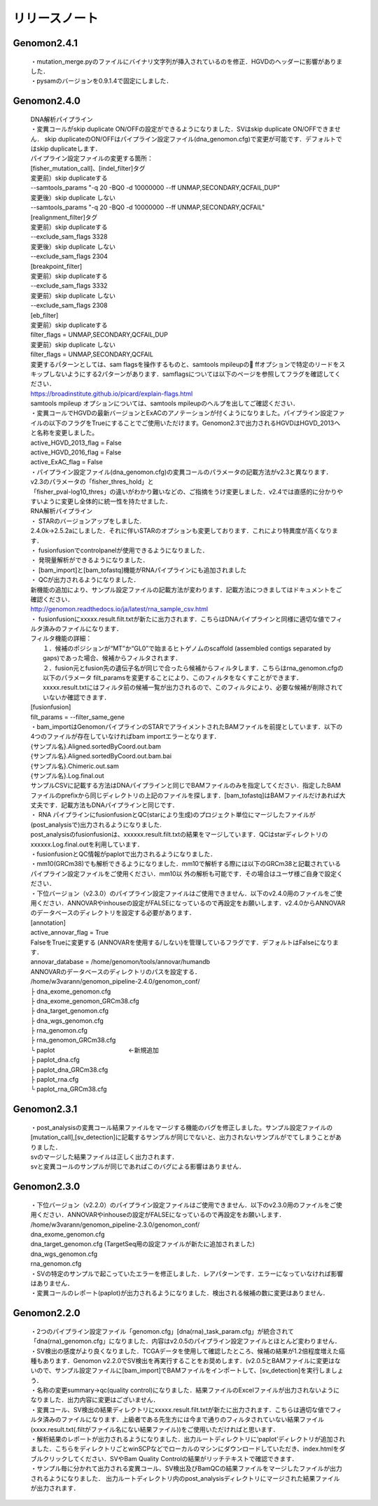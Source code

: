 

リリースノート
-------------------


Genomon2.4.1
^^^^^^^^^^^^
 | ・mutation_merge.pyのファイルにバイナリ文字列が挿入されているのを修正．HGVDのヘッダーに影響がありました．

 | ・pysamのバージョンを0.9.1.4で固定にしました．

Genomon2.4.0
^^^^^^^^^^^^

 | DNA解析パイプライン
 | ・変異コールがskip duplicate ON/OFFの設定ができるようになりました．SVはskip duplicate ON/OFFできません． skip duplicateのON/OFFはパイプライン設定ファイル(dna_genomon.cfg)で変更が可能です．デフォルトではskip duplicateします．  

 | パイプライン設定ファイルの変更する箇所：  
 | [fisher_mutation_call]、[indel_filter]タグ  
 | 変更前）skip duplicateする  
 | --samtools_params "-q 20 -BQ0 -d 10000000 --ff UNMAP,SECONDARY,QCFAIL,DUP"  
 | 変更後）skip duplicate しない  
 | --samtools_params "-q 20 -BQ0 -d 10000000 --ff UNMAP,SECONDARY,QCFAIL"  

 | [realignment_filter]タグ  
 | 変更前）skip duplicateする  
 | --exclude_sam_flags 3328  
 | 変更後）skip duplicate しない  
 | --exclude_sam_flags 2304  

 | [breakpoint_filter]  
 | 変更前）skip duplicateする  
 | --exclude_sam_flags 3332  
 | 変更前）skip duplicate しない  
 | --exclude_sam_flags 2308  

 | [eb_filter]
 | 変更前）skip duplicateする  
 | filter_flags = UNMAP,SECONDARY,QCFAIL,DUP  
 | 変更前）skip duplicate しない  
 | filter_flags = UNMAP,SECONDARY,QCFAIL  

 | 変更するパターンとしては、sam flagsを操作するものと、samtools mpileupの ffオプションで特定のリードをスキップしないようにする2パターンがあります．samflagsについては以下のページを参照してフラグを確認してください．  
 | https://broadinstitute.github.io/picard/explain-flags.html  
 | samtools mpileup オプションについては、samtools mpileupのヘルプを出してご確認ください．  

 | ・変異コールでHGVDの最新バージョンとExACのアノテーションが付くようになりました。パイプライン設定ファイルの以下のフラグをTrueにすることでご使用いただけます。Genomon2.3で出力されるHGVDはHGVD_2013へと名称を変更しました。
 | active_HGVD_2013_flag = False
 | active_HGVD_2016_flag = False
 | active_ExAC_flag = False

 | ・パイプライン設定ファイル(dna_genomon.cfg)の変異コールのパラメータの記載方法がv2.3と異なります． v2.3のパラメータの「fisher_thres_hold」と 
 | 「fisher_pval-log10_thres」の違いがわかり難いなどの、ご指摘をうけ変更しました．v2.4では直感的に分かりやすいように変更し全体的に統一性を持たせました．
 
 | RNA解析パイプライン
 | ・	STARのバージョンアップをしました.
 | 2.4.0k→2.5.2aにしました．それに伴いSTARのオプションも変更しております．これにより特異度が高くなります．

 | ・	fusionfusionでcontrolpanelが使用できるようになりました．

 | ・	発現量解析ができるようになりました．

 | ・	[bam_import]と[bam_tofastq]機能がRNAパイプラインにも追加されました

 | ・	QCが出力されるようになりました．

 | 新機能の追加により、サンプル設定ファイルの記載方法が変わります．記載方法につきましてはドキュメントをご確認ください．
 | http://genomon.readthedocs.io/ja/latest/rna_sample_csv.html

 | ・	fusionfusionにxxxxx.result.filt.txtが新たに出力されます．こちらはDNAパイプラインと同様に適切な値でフィルタ済みのファイルになります．
 | フィルタ機能の詳細：
 |  １．候補のポジションが“MT”か“GL0”で始まるヒトゲノムのscaffold  (assembled contigs separated by gaps)であった場合、候補からフィルタされます．
 |  ２．fusion元とfusion先の遺伝子名が同じで合ったら候補からフィルタします．こちらはrna_genomon.cfgの以下のパラメータ filt_paramsを変更することにより、このフィルタをなくすことができます．xxxxx.result.txtにはフィルタ前の候補一覧が出力されるので、このフィルタにより、必要な候補が削除されていないか確認できます．
 | [fusionfusion]
 | filt_params = --filter_same_gene

 | ・bam_importはGenomonパイプラインのSTARでアライメントされたBAMファイルを前提としています．以下の4つのファイルが存在していなければbam importエラーとなります．
 | {サンプル名}.Aligned.sortedByCoord.out.bam
 | {サンプル名}.Aligned.sortedByCoord.out.bam.bai
 | {サンプル名}.Chimeric.out.sam
 | {サンプル名}.Log.final.out
 | サンプルCSVに記載する方法はDNAパイプラインと同じでBAMファイルのみを指定してください．指定したBAMファイルのprefixから同じディレクトリの上記のファイルを探します．[bam_tofastq]はBAMファイルだけあれば大丈夫です．記載方法もDNAパイプラインと同じです．

 | ・ RNA パイプラインにfusionfusionとQC(starにより生成)のプロジェクト単位にマージしたファイルが(post_analysisで)出力されるようになりました.
 | post_analysisのfusionfusionは、xxxxxx.result.filt.txtの結果をマージしています．QCはstarディレクトリのxxxxxx.Log.final.outを利用しています． 

 | ・fusionfusionとQC情報がpaplotで出力されるようになりました． 

 | ・mm10(GRCm38)でも解析できるようになりました．mm10で解析する際には以下のGRCm38と記載されているパイプライン設定ファイルをご使用ください．mm10以 外の解析も可能です．その場合はユーザ様ご自身で設定ください．

 | ・下位バージョン（v2.3.0）のパイプライン設定ファイルはご使用できません．以下のv2.4.0用のファイルをご使用ください．ANNOVARやinhouseの設定がFALSEになっているので再設定をお願いします．v2.4.0からANNOVARのデータベースのディレクトリを設定する必要があります．

 | [annotation]
 | active_annovar_flag = True
 | FalseをTrueに変更する (ANNOVARを使用する/しない)を管理しているフラグです．デフォルトはFalseになります．
 | annovar_database = /home/genomon/tools/annovar/humandb
 | ANNOVARのデータベースのディレクトリのパスを設定する．

 | /home/w3varann/genomon_pipeline-2.4.0/genomon_conf/
 | ├ dna_exome_genomon.cfg
 | ├ dna_exome_genomon_GRCm38.cfg
 | ├ dna_target_genomon.cfg
 | ├ dna_wgs_genomon.cfg
 | ├ rna_genomon.cfg
 | ├ rna_genomon_GRCm38.cfg
 | └ paplot　　　　　　　　　　　　←新規追加
 | ├ paplot_dna.cfg
 | ├ paplot_dna_GRCm38.cfg
 | ├ paplot_rna.cfg
 | └ paplot_rna_GRCm38.cfg

Genomon2.3.1
^^^^^^^^^^^^
 | ・post_analysisの変異コール結果ファイルをマージする機能のバグを修正しました。サンプル設定ファイルの[mutation_call],[sv_detection]に記載するサンプルが同じでないと、出力されないサンプルがでてしまうことがありました．
 | svのマージした結果ファイルは正しく出力されます．
 | svと変異コールのサンプルが同じであればこのバグによる影響はありません．
 
Genomon2.3.0
^^^^^^^^^^^^

 | ・下位バージョン（v2.2.0）のパイプライン設定ファイルはご使用できません．以下のv2.3.0用のファイルをご使用ください．ANNOVARやinhouseの設定がFALSEになっているので再設定をお願いします．
 | /home/w3varann/genomon_pipeline-2.3.0/genomon_conf/
 | dna_exome_genomon.cfg
 | dna_target_genomon.cfg (TargetSeq用の設定ファイルが新たに追加されました)
 | dna_wgs_genomon.cfg
 | rna_genomon.cfg

 | ・SVの特定のサンプルで起こっていたエラーを修正しました．レアパターンです．エラーになっていなければ影響はありません．

 | ・変異コールのレポート(paplot)が出力されるようになりました．検出される候補の数に変更はありません．

Genomon2.2.0
^^^^^^^^^^^^

 | ・2つのパイプライン設定ファイル「genomon.cfg」[dna(rna)_task_param.cfg」が統合されて「dna(rna)_genomon.cfg」になりました．内容はv2.0.5のパイプライン設定ファイルとほとんど変わりません．

 | ・SV検出の感度がより良くなりました．TCGAデータを使用して確認したところ、候補の結果が1.2倍程度増えた癌種もあります．Genomon v2.2.0でSV検出を再実行することをお奨めします．(v2.0.5とBAMファイルに変更はないので、サンプル設定ファイルに[bam_import]でBAMファイルをインポートして、[sv_detection]を実行しましょう．

 | ・名称の変更summary→qc(quality control)になりました．結果ファイルのExcelファイルが出力されないようになりました．出力内容に変更はございません．

 | ・変異コール、SV検出の結果ディレクトリにxxxxx.result.filt.txtが新たに出力されます．こちらは適切な値でフィルタ済みのファイルになります．上級者である先生方には今まで通りのフィルタされていない結果ファイル(xxxx.result.txt(.filtがファイル名にない結果ファイル))をご使用いただければと思います．

 | ・解析結果のレポートが出力されるようになりました．出力ルートディレクトリに‘paplot’ディレクトリが追加されました．こちらをディレクトリごとwinSCPなどでローカルのマシンにダウンロードしていただき、index.htmlをダブルクリックしてください．SVやBam Quality Controlの結果がリッチテキストで確認できます．

 | ・サンプル毎に分かれて出力される変異コール、SV検出及びBamQCの結果ファイルをマージしたファイルが出力されるようになりました． 出力ルートディレクトリ内のpost_analysisディレクトリにマージされた結果ファイルが出力されます．


